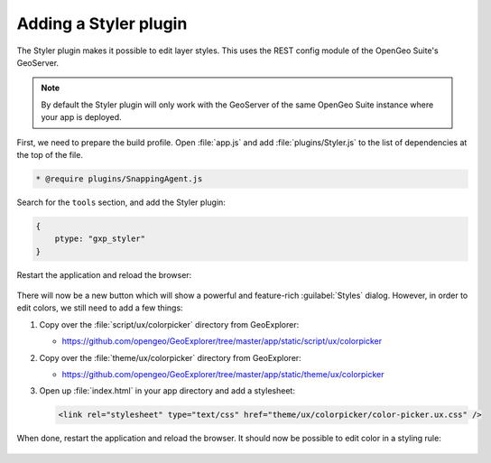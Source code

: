 .. _apps.sdk.client.dev.styler:

Adding a Styler plugin
======================

The Styler plugin makes it possible to edit layer styles. This uses the REST config module of the OpenGeo Suite's GeoServer.

.. note:: By default the Styler plugin will only work with the GeoServer of the same OpenGeo Suite instance where your app is deployed.

First, we need to prepare the build profile.  Open :file:`app.js` and add :file:`plugins/Styler.js` to the list of dependencies at the top of the file. 

.. code-block:: javascript

    * @require plugins/SnappingAgent.js

Search for the ``tools`` section, and add the Styler plugin:

.. code-block:: javascript

    {
        ptype: "gxp_styler"
    }

Restart the application and reload the browser:

.. figure:: ../img/styler_popup.png
   :align: center

There will now be a new button which will show a powerful and feature-rich :guilabel:`Styles` dialog. However, in order to edit colors, we still need to add a few things:

#. Copy over the :file:`script/ux/colorpicker` directory from GeoExplorer:

   * https://github.com/opengeo/GeoExplorer/tree/master/app/static/script/ux/colorpicker

#. Copy over the :file:`theme/ux/colorpicker` directory from GeoExplorer:

   * https://github.com/opengeo/GeoExplorer/tree/master/app/static/theme/ux/colorpicker

#. Open up :file:`index.html` in your app directory and add a stylesheet:

   .. code-block:: html

      <link rel="stylesheet" type="text/css" href="theme/ux/colorpicker/color-picker.ux.css" />

When done, restart the application and reload the browser.  It should now be possible to edit color in a styling rule:

  .. figure:: ../img/styler_popup_color.png
   :align: center
